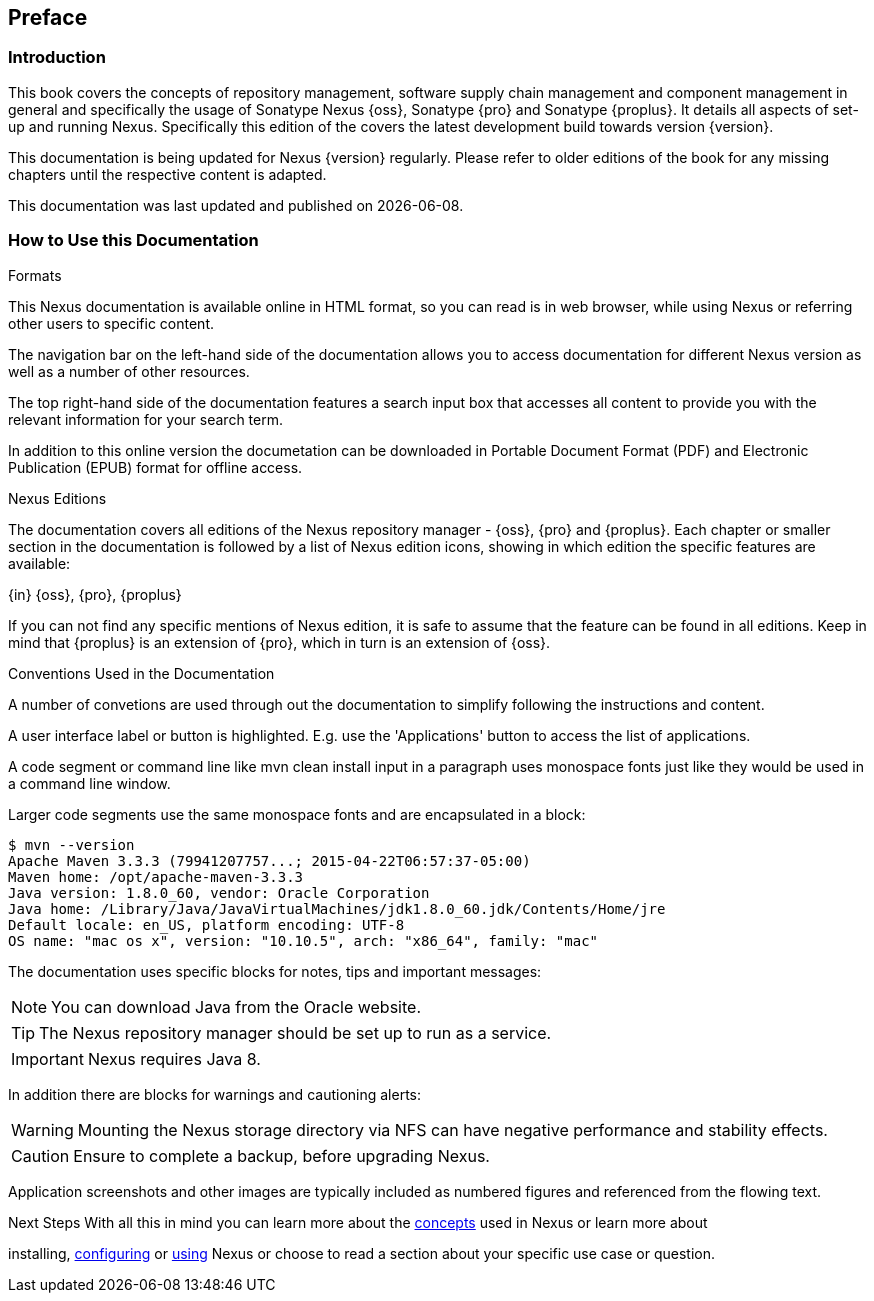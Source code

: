 [[preface]]
== Preface

[[preface-introduction]]
=== Introduction

This book covers the concepts of repository management, software supply chain management and component management in
general and specifically the usage of Sonatype Nexus {oss}, Sonatype {pro} and Sonatype {proplus}. It details all
aspects of set-up and running Nexus. Specifically this edition of the covers the latest development build towards
version {version}.

This documentation is being updated for Nexus {version} regularly. Please refer to older editions of the book for any
missing chapters until the respective content is adapted.

This documentation was last updated and published on {localdate}.

[[howtoread]]
=== How to Use this Documentation

.Formats

This Nexus documentation is available online in HTML format, so you can read is in web browser, while using Nexus or
referring other users to specific content.

The navigation bar on the left-hand side of the documentation allows you to access documentation for different Nexus
version as well as a number of other resources.

The top right-hand side of the documentation features a search input box that accesses all content to provide you with
the relevant information for your search term.

In addition to this online version the documetation can be downloaded in Portable Document Format (PDF) and Electronic
Publication (EPUB) format for offline access.

.Nexus Editions

The documentation covers all editions of the Nexus repository manager - {oss}, {pro} and {proplus}. Each chapter or
smaller section in the documentation is followed by a list of Nexus edition icons, showing in which edition the specific
features are available:

{in} {oss}, {pro}, {proplus}

If you can not find any specific mentions of Nexus edition, it is safe to assume that the feature can be found in all
editions. Keep in mind that {proplus} is an extension of {pro}, which in turn is an extension of {oss}.

.Conventions Used in the Documentation

A number of convetions are used through out the documentation to simplify following the instructions and content.

A user interface label or button is highlighted. E.g. use the 'Applications' button to access the list of applications.

A code segment or command line like +mvn clean install+ input in a paragraph uses monospace fonts just like they would
be used in a command line window.

Larger code segments use the same monospace fonts and are encapsulated in a block:

----
$ mvn --version
Apache Maven 3.3.3 (79941207757...; 2015-04-22T06:57:37-05:00)
Maven home: /opt/apache-maven-3.3.3
Java version: 1.8.0_60, vendor: Oracle Corporation
Java home: /Library/Java/JavaVirtualMachines/jdk1.8.0_60.jdk/Contents/Home/jre
Default locale: en_US, platform encoding: UTF-8
OS name: "mac os x", version: "10.10.5", arch: "x86_64", family: "mac"
----

The documentation uses specific blocks for notes, tips and important messages:

NOTE: You can download Java from the Oracle website.

TIP: The Nexus repository manager should be set up to run as a service.

IMPORTANT: Nexus requires Java 8.

In addition there are blocks for warnings and cautioning alerts:

WARNING: Mounting the Nexus storage directory via NFS can have negative performance and stability effects.

CAUTION: Ensure to complete a backup, before upgrading Nexus.

Application screenshots and other images are typically included as numbered figures and referenced from the flowing
text.

.Next Steps With all this in mind you can learn more about the <<concepts, concepts>> used in Nexus or learn more about
installing, <<admin, configuring>> or <<using, using>> Nexus or choose to read a section about your specific use case or
question.

////
/* Local Variables: */
/* ispell-personal-dictionary: "ispell.dict" */
/* End:             */
////
